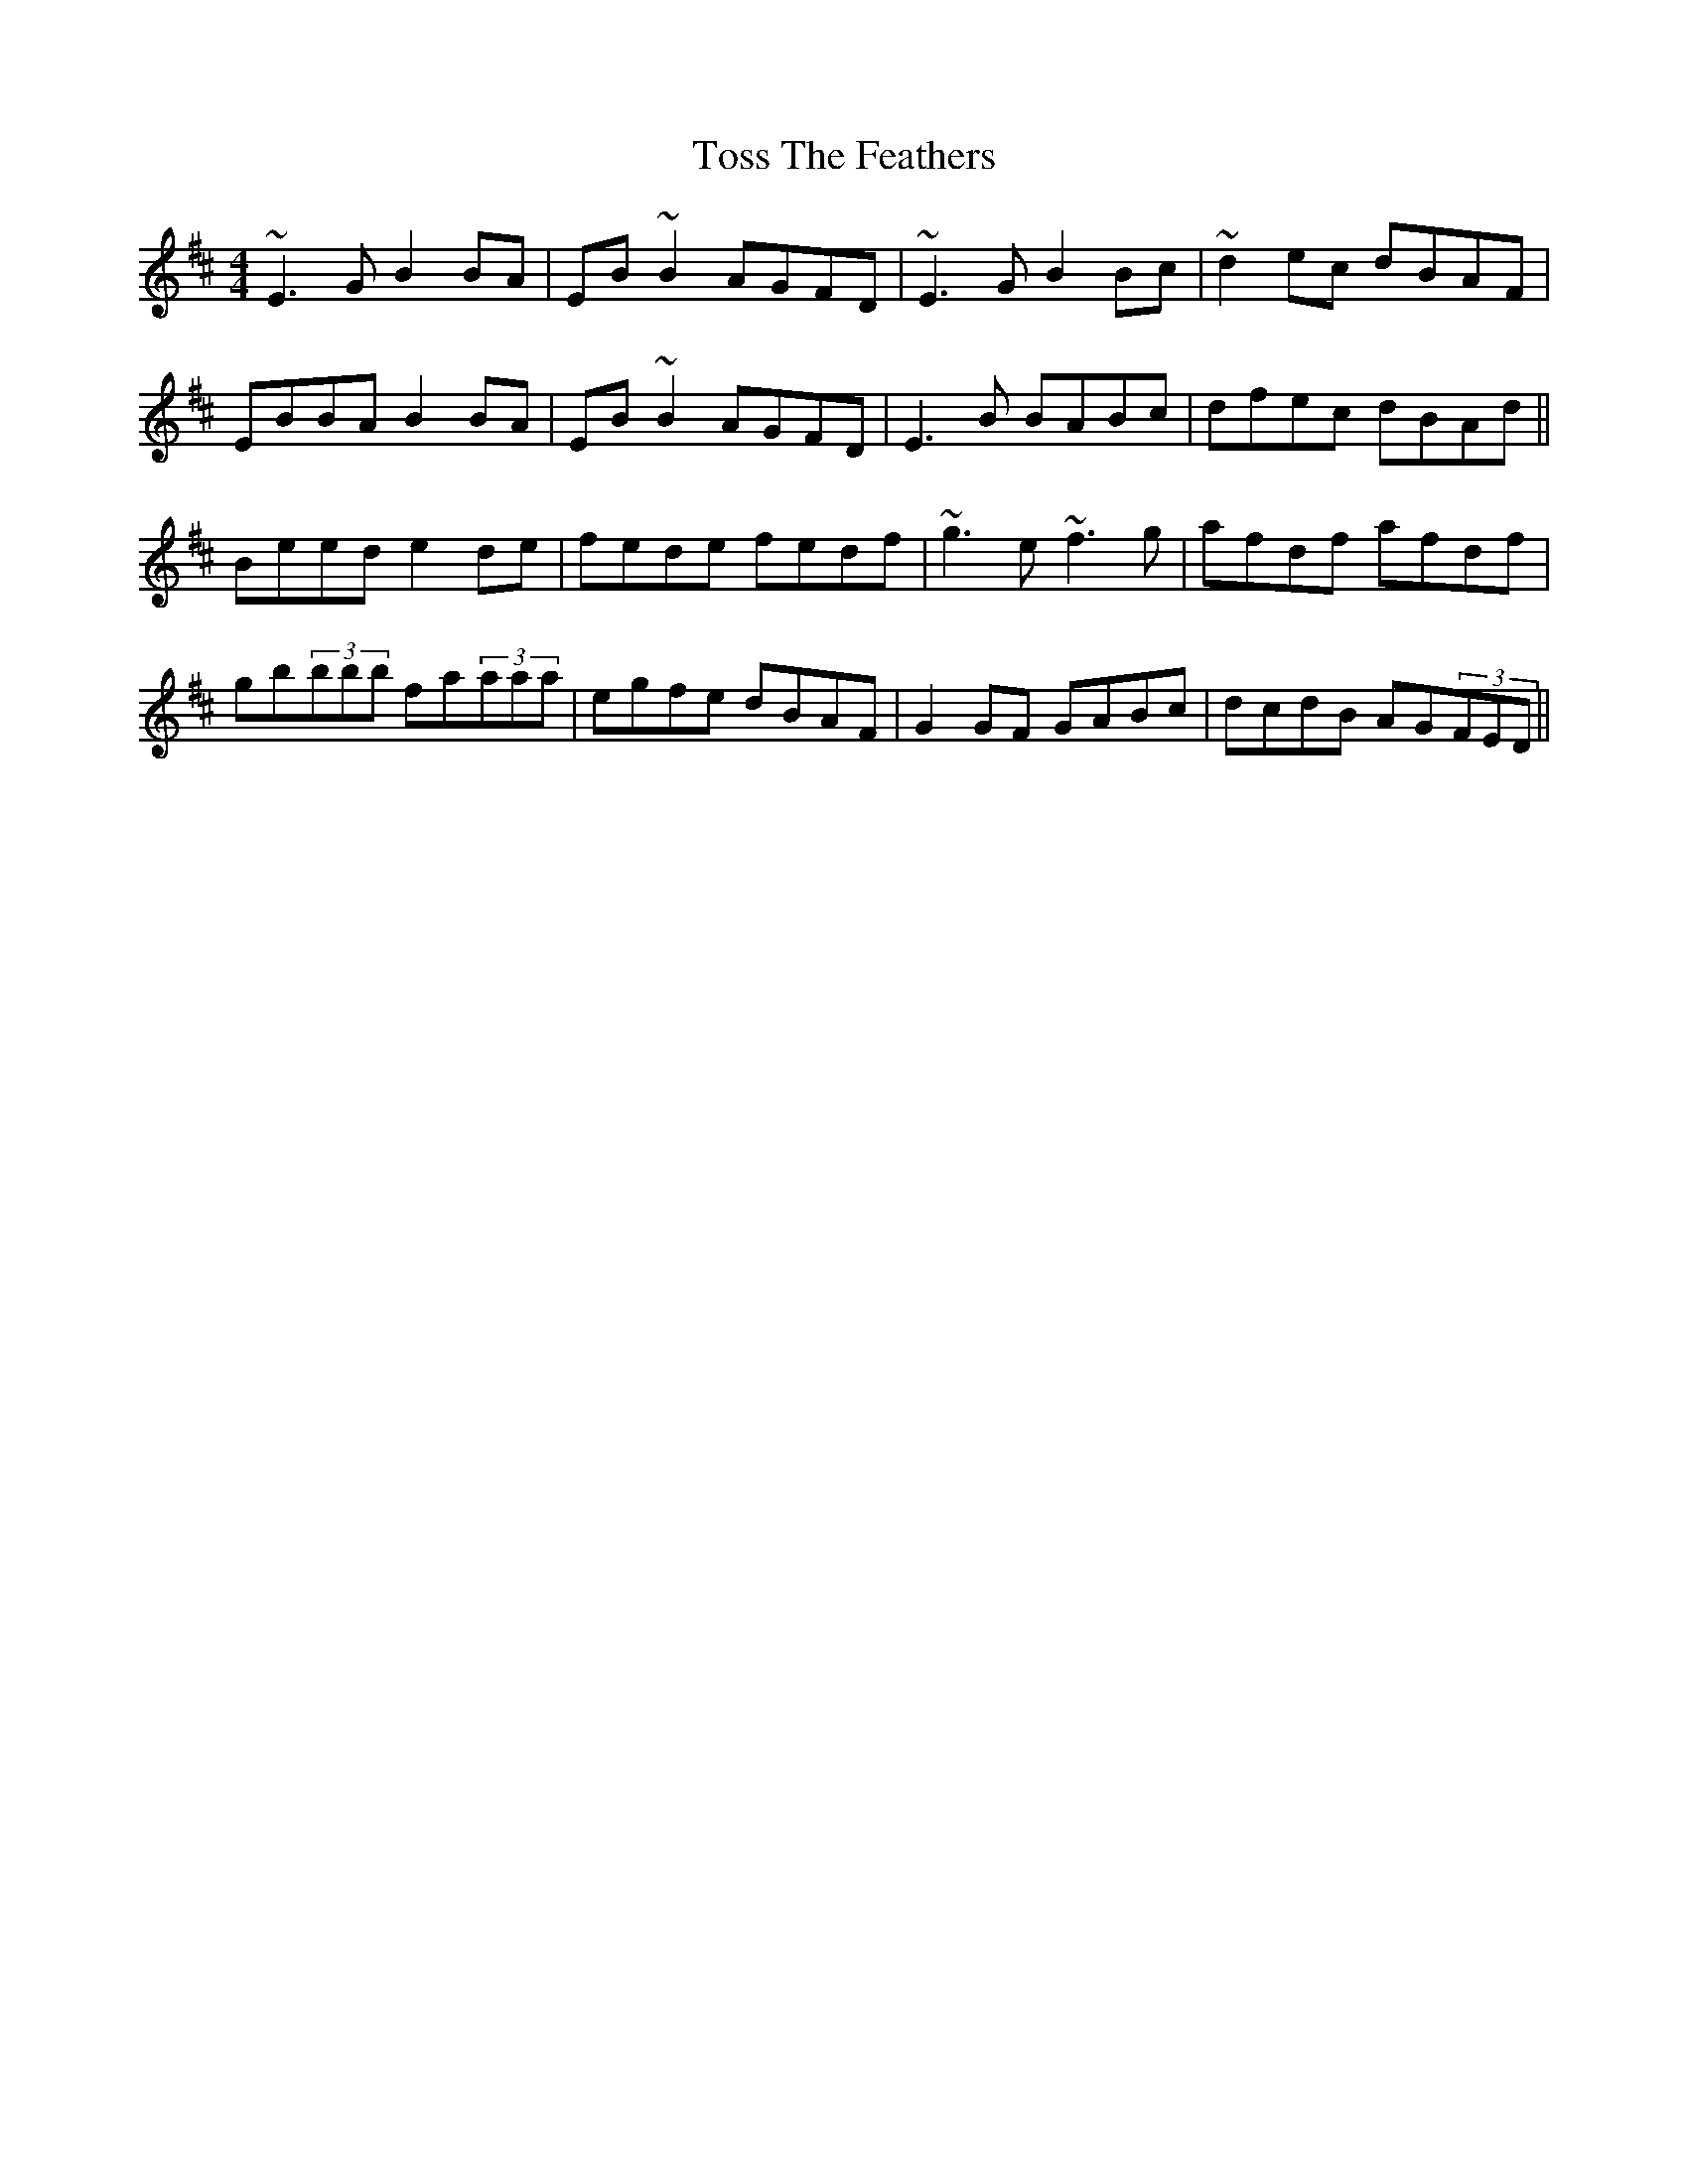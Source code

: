 X: 40713
T: Toss The Feathers
R: reel
M: 4/4
K: Edorian
~E3G B2BA|EB~B2 AGFD|~E3G B2Bc|~d2ec dBAF|
EBBA B2BA|EB~B2 AGFD|E3B BABc|dfec dBAd||
Beed e2de|fede fedf|~g3e ~f3g|afdf afdf|
gb(3bbb fa(3aaa|egfe dBAF|G2GF GABc|dcdB AG(3FED||

